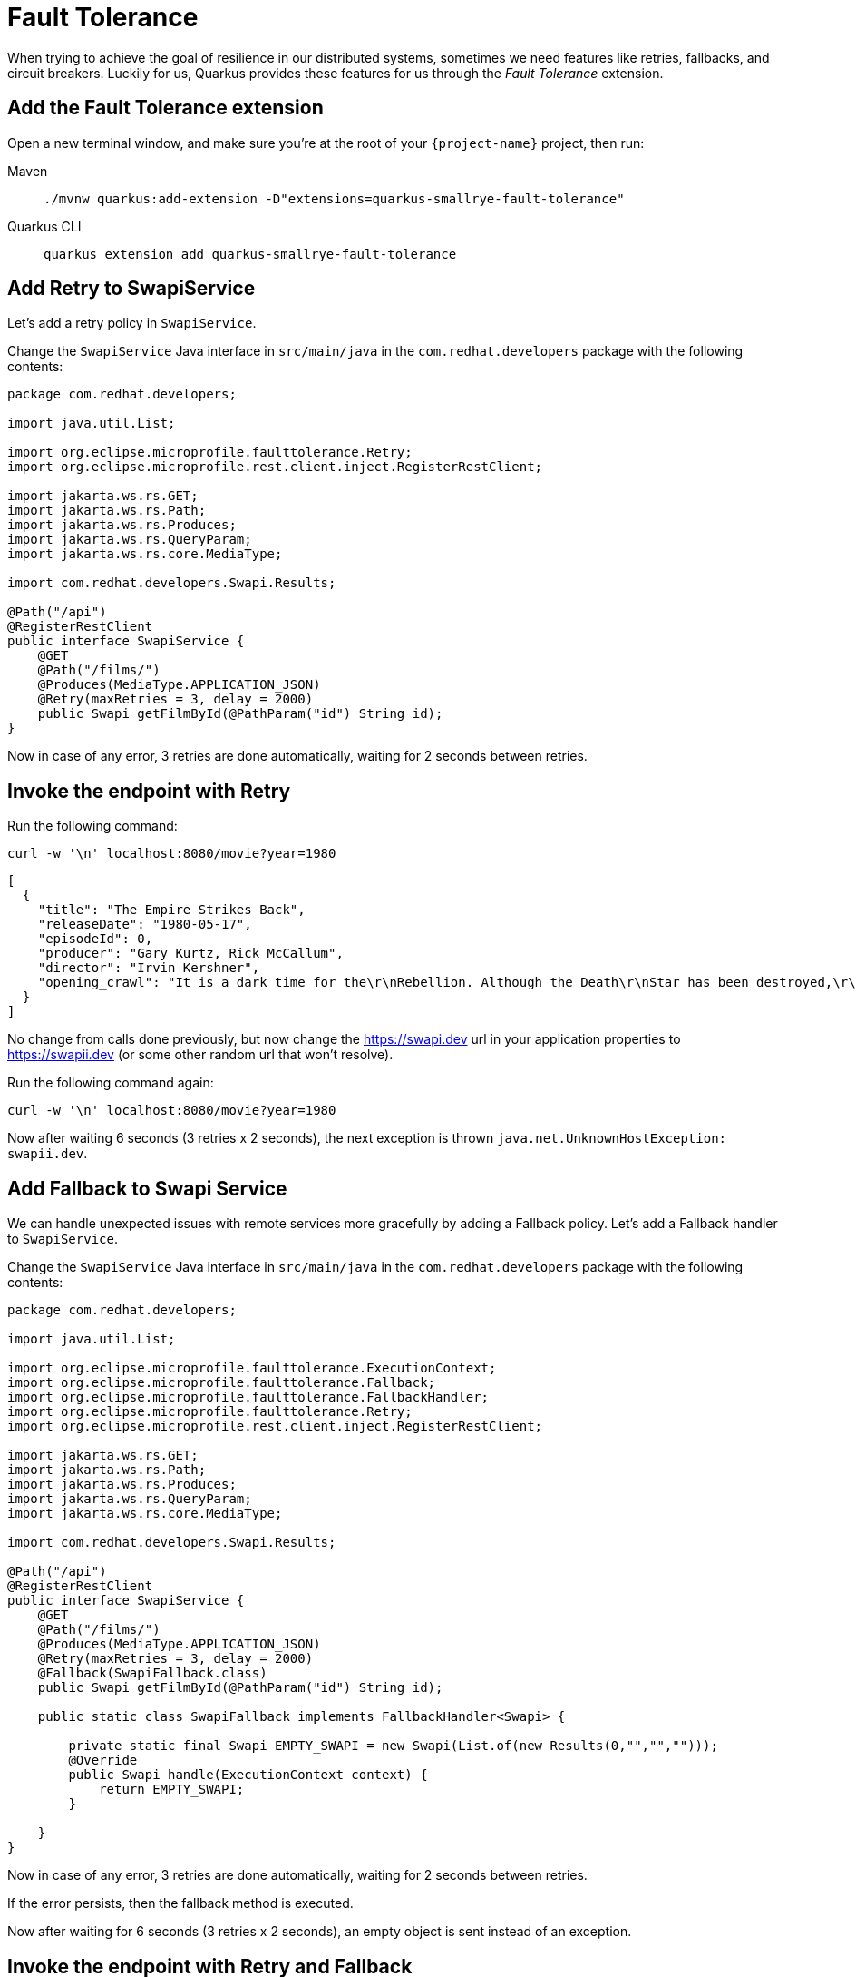 = Fault Tolerance

When trying to achieve the goal of resilience in our distributed systems, sometimes we need features like retries, fallbacks, and circuit breakers. Luckily for us, Quarkus provides these features for us through the _Fault Tolerance_ extension.

== Add the Fault Tolerance extension

Open a new terminal window, and make sure you're at the root of your `{project-name}` project, then run:

[tabs]
====
Maven::
+
--
[.console-input]
[source,bash,subs="+macros,+attributes"]
----
./mvnw quarkus:add-extension -D"extensions=quarkus-smallrye-fault-tolerance"
----

--
Quarkus CLI::
+
--
[.console-input]
[source,bash,subs="+macros,+attributes"]
----
quarkus extension add quarkus-smallrye-fault-tolerance
----
--
====


== Add Retry to SwapiService

Let's add a retry policy in `SwapiService`.

Change the `SwapiService` Java interface in `src/main/java` in the `com.redhat.developers` package with the following contents:

[.console-input]
[source,java]
----
package com.redhat.developers;

import java.util.List;

import org.eclipse.microprofile.faulttolerance.Retry;
import org.eclipse.microprofile.rest.client.inject.RegisterRestClient;

import jakarta.ws.rs.GET;
import jakarta.ws.rs.Path;
import jakarta.ws.rs.Produces;
import jakarta.ws.rs.QueryParam;
import jakarta.ws.rs.core.MediaType;

import com.redhat.developers.Swapi.Results;

@Path("/api")
@RegisterRestClient
public interface SwapiService {
    @GET
    @Path("/films/")
    @Produces(MediaType.APPLICATION_JSON)
    @Retry(maxRetries = 3, delay = 2000)
    public Swapi getFilmById(@PathParam("id") String id);
}
----

Now in case of any error, 3 retries are done automatically, waiting for 2 seconds between retries.

== Invoke the endpoint with Retry

Run the following command:

[.console-input]
[source,bash]
----
curl -w '\n' localhost:8080/movie?year=1980
----

[.console-output]
[source,json]
----
[
  {
    "title": "The Empire Strikes Back",
    "releaseDate": "1980-05-17",
    "episodeId": 0,
    "producer": "Gary Kurtz, Rick McCallum",
    "director": "Irvin Kershner",
    "opening_crawl": "It is a dark time for the\r\nRebellion. Although the Death\r\nStar has been destroyed,\r\nImperial troops have driven the\r\nRebel forces from their hidden\r\nbase and pursued them across\r\nthe galaxy.\r\n\r\nEvading the dreaded Imperial\r\nStarfleet, a group of freedom\r\nfighters led by Luke Skywalker\r\nhas established a new secret\r\nbase on the remote ice world\r\nof Hoth.\r\n\r\nThe evil lord Darth Vader,\r\nobsessed with finding young\r\nSkywalker, has dispatched\r\nthousands of remote probes into\r\nthe far reaches of space...."
  }
]
----

No change from calls done previously, but now change the https://swapi.dev url in your application properties to https://swapii.dev (or some other random url that won't resolve).

Run the following command again:

[.console-input]
[source,bash]
----
curl -w '\n' localhost:8080/movie?year=1980
----

Now after waiting 6 seconds (3 retries x 2 seconds), the next exception is thrown `java.net.UnknownHostException: swapii.dev`.

== Add Fallback to Swapi Service

We can handle unexpected issues with remote services more gracefully by adding a Fallback policy. Let's add a Fallback handler to `SwapiService`.

Change the `SwapiService` Java interface in `src/main/java` in the `com.redhat.developers` package with the following contents:

[.console-input]
[source,java]
----
package com.redhat.developers;

import java.util.List;

import org.eclipse.microprofile.faulttolerance.ExecutionContext;
import org.eclipse.microprofile.faulttolerance.Fallback;
import org.eclipse.microprofile.faulttolerance.FallbackHandler;
import org.eclipse.microprofile.faulttolerance.Retry;
import org.eclipse.microprofile.rest.client.inject.RegisterRestClient;

import jakarta.ws.rs.GET;
import jakarta.ws.rs.Path;
import jakarta.ws.rs.Produces;
import jakarta.ws.rs.QueryParam;
import jakarta.ws.rs.core.MediaType;

import com.redhat.developers.Swapi.Results;

@Path("/api")
@RegisterRestClient
public interface SwapiService {
    @GET
    @Path("/films/")
    @Produces(MediaType.APPLICATION_JSON)
    @Retry(maxRetries = 3, delay = 2000)
    @Fallback(SwapiFallback.class)
    public Swapi getFilmById(@PathParam("id") String id);

    public static class SwapiFallback implements FallbackHandler<Swapi> {

        private static final Swapi EMPTY_SWAPI = new Swapi(List.of(new Results(0,"","","")));
        @Override
        public Swapi handle(ExecutionContext context) {
            return EMPTY_SWAPI;
        }

    }
}

----

Now in case of any error, 3 retries are done automatically, waiting for 2 seconds between retries.

If the error persists, then the fallback method is executed.

Now after waiting for 6 seconds (3 retries x 2 seconds), an empty object is sent instead of an exception.

== Invoke the endpoint with Retry and Fallback

Run the following command:

[.console-input]
[source,bash]
----
curl -w '\n' localhost:8080/movie?year=1980
----

[.console-output]
[source,json]
----
[
  {
    "title": "The Empire Strikes Back",
    "releaseDate": "1980-05-17",
    "episodeId": 0,
    "producer": "",
    "director": "",
    "opening_crawl": ""
  }
]
----

Notice how we're still returning the results from our database, but the remote service values are now empty as they are set by our fallback method.

== Add Circuit Breaker to Swapi Service

Let's add the circuit breaker policy in `SwapiService`.

Change the `SwapiService` Java interface in `src/main/java` in the `com.redhat.developers` package with the following contents:

[.console-input]
[source,java]
----
package com.redhat.developers;

import org.eclipse.microprofile.faulttolerance.CircuitBreaker;
import org.eclipse.microprofile.faulttolerance.Retry;
import org.eclipse.microprofile.rest.client.inject.RegisterRestClient;

import jakarta.ws.rs.GET;
import jakarta.ws.rs.Path;
import jakarta.ws.rs.Produces;
import jakarta.ws.rs.QueryParam;
import jakarta.ws.rs.core.MediaType;

@Path("/api")
@RegisterRestClient
public interface SwapiService {
    @GET
    @Path("/films/")
    @Produces(MediaType.APPLICATION_JSON)
    @Retry(maxRetries = 3, delay = 2000)
    @CircuitBreaker(
        requestVolumeThreshold=4,
        failureRatio=0.75,
        delay=5000
    )
    public Swapi getFilmById(@PathParam("id") String id);

}

----

Now, if 3 (4 x 0.75) failures occur among the rolling window of 4 consecutive invocations, then the circuit is opened for 5000 ms and then will be back to half open.
If the invocation succeeds, then the circuit is back to closed again.

Run the following command at least 5 times (without network connectivity):

[.console-input]
[source,bash]
----
curl -w '\n' localhost:8080/movie?year=1980
----

The output changes from `java.net.UnknownHostException: swapii.dev` (or any other network exception) in the first calls to `org.eclipse.microprofile.faulttolerance.exceptions.CircuitBreakerOpenException: getMovieByTitle` when the circuit is opened.

The big difference between the first exception and the second one is that the first one occurs because the circuit is closed while the system is trying to reach the host, while in the second one, the circuit is closed and the exception is thrown automatically without trying to reach the host.

TIP: You can use `@Retry` and `@Fallback` annotations together with `@CircuitBreaker` annotation.

IMPORTANT: If you turned your network off for this chapter, remember to turn it back on again after you finish the exercises for this chapter.
